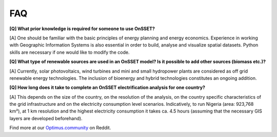 FAQ
==================

**[Q] What prior knowledge is required for someone to use OnSSET?**

[A] One should be familiar with the basic principles of energy planning and energy economics. Experience in working with Geographic Information Systems is also essential in order to build, analyse and visualize spatial datasets. Python skills are necessary if one would like to modify the code.

**[Q] What type of renewable sources are used in an OnSSET model? Is it possible to add other sources (biomass etc.)?**

[A] Currently, solar photovoltaics, wind turbines and mini and small hydropower plants are considered as off grid renewable energy technologies. The inclusion of bioenergy and hybrid technologies constitutes an ongoing addition.

**[Q] How long does it take to complete an OnSSET electrification analysis for one country?**

[A] This depends on the size of the country, on the resolution of the analysis, on the country specific characteristics of the grid infrastructure and on the electricity consumption level scenarios. Indicatively, to run Nigeria (area: 923,768 km²), at 1 km resolution and the highest electricity consumption it takes ca. 4.5 hours (assuming that the necessary GIS layers are developed beforehand).

Find more at our `Optimus.community <https://www.reddit.com/r/optimuscommunity/comments/5xzoae/onsset_qa/>`_ on Reddit.